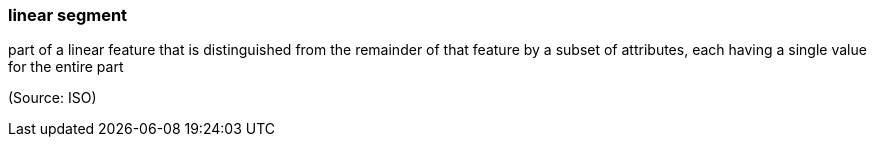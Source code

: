 === linear segment

part of a linear feature that is distinguished from the remainder of that feature by a subset of attributes, each having a single value for the entire part

(Source: ISO)

